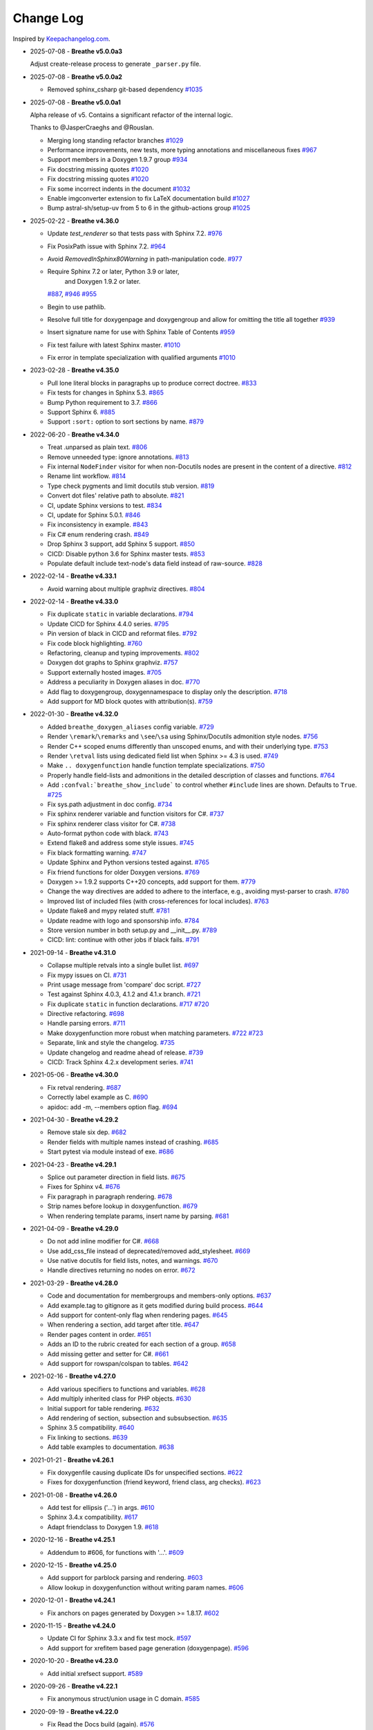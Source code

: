 Change Log
----------

Inspired by `Keepachangelog.com <https://keepachangelog.com/>`__.

- 2025-07-08 - **Breathe v5.0.0a3**

  Adjust create-release process to generate ``_parser.py`` file.

- 2025-07-08 - **Breathe v5.0.0a2**

  - Removed sphinx_csharp git-based dependency
    `#1035 <https://github.com/breathe-doc/breathe/pull/1035>`__

- 2025-07-08 - **Breathe v5.0.0a1**

  Alpha release of v5. Contains a significant refactor of the internal logic.

  Thanks to @JasperCraeghs and @Rouslan.

  - Merging long standing refactor branches
    `#1029 <https://github.com/breathe-doc/breathe/pull/1029>`__
  - Performance improvements, new tests, more typing annotations and miscellaneous fixes
    `#967 <https://github.com/breathe-doc/breathe/pull/967>`__
  - Support members in a Doxygen 1.9.7 group
    `#934 <https://github.com/breathe-doc/breathe/pull/934>`__
  - Fix docstring missing quotes
    `#1020 <https://github.com/breathe-doc/breathe/pull/1020>`__
  - Fix docstring missing quotes
    `#1020 <https://github.com/breathe-doc/breathe/pull/1020>`__
  - Fix some incorrect indents in the document
    `#1032 <https://github.com/breathe-doc/breathe/pull/1032>`__
  - Enable imgconverter extension to fix LaTeX documentation build
    `#1027 <https://github.com/breathe-doc/breathe/pull/1027>`__
  - Bump astral-sh/setup-uv from 5 to 6 in the github-actions group
    `#1025 <https://github.com/breathe-doc/breathe/pull/1025>`__

- 2025-02-22 - **Breathe v4.36.0**

  - Update `test_renderer` so that tests pass with Sphinx 7.2.
    `#976 <https://github.com/breathe-doc/breathe/pull/976>`__
  - Fix PosixPath issue with Sphinx 7.2.
    `#964 <https://github.com/breathe-doc/breathe/pull/964>`__
  - Avoid `RemovedInSphinx80Warning` in path-manipulation code.
    `#977 <https://github.com/breathe-doc/breathe/pull/977>`__
  - Require Sphinx 7.2 or later, Python 3.9 or later,
     and  Doxygen 1.9.2 or later.
    `#887 <https://github.com/breathe-doc/breathe/pull/887>`__,
    `#946 <https://github.com/breathe-doc/breathe/pull/946>`__
    `#955 <https://github.com/breathe-doc/breathe/pull/955>`__
  - Begin to use pathlib.
  - Resolve full title for doxygenpage and doxygengroup
    and allow for omitting the title all together
    `#939 <https://github.com/breathe-doc/breathe/pull/939>`__
  - Insert signature name for use with Sphinx Table of Contents
    `#959 <https://github.com/breathe-doc/breathe/pull/959>`__
  - Fix test failure with latest Sphinx master.
    `#1010 <https://github.com/breathe-doc/breathe/pull/1010>`__
  - Fix error in template specialization with qualified arguments
    `#1010 <https://github.com/breathe-doc/breathe/pull/1012>`__

- 2023-02-28 - **Breathe v4.35.0**

  - Pull lone literal blocks in paragraphs up to produce correct doctree.
    `#833 <https://github.com/breathe-doc/breathe/pull/833>`__
  - Fix tests for changes in Sphinx 5.3.
    `#865 <https://github.com/breathe-doc/breathe/pull/865>`__
  - Bump Python requirement to 3.7.
    `#866 <https://github.com/breathe-doc/breathe/pull/866>`__
  - Support Sphinx 6.
    `#885 <https://github.com/breathe-doc/breathe/pull/885>`__
  - Support ``:sort:`` option to sort sections by name.
    `#879 <https://github.com/breathe-doc/breathe/pull/879>`__

- 2022-06-20 - **Breathe v4.34.0**

  - Treat .unparsed as plain text.
    `#806 <https://github.com/breathe-doc/breathe/pull/806>`__
  - Remove unneeded type: ignore annotations.
    `#813 <https://github.com/breathe-doc/breathe/pull/813>`__
  - Fix internal ``NodeFinder`` visitor for when non-Docutils nodes are
    present in the content of a directive.
    `#812 <https://github.com/breathe-doc/breathe/pull/812>`__
  - Rename lint workflow.
    `#814 <https://github.com/breathe-doc/breathe/pull/814>`__
  - Type check pygments and limit docutils stub version.
    `#819 <https://github.com/breathe-doc/breathe/pull/819>`__
  - Convert dot files' relative path to absolute.
    `#821 <https://github.com/breathe-doc/breathe/pull/821>`__
  - CI, update Sphinx versions to test.
    `#834 <https://github.com/breathe-doc/breathe/pull/834>`__
  - CI, update for Sphinx 5.0.1.
    `#846 <https://github.com/breathe-doc/breathe/pull/846>`__
  - Fix inconsistency in example.
    `#843 <https://github.com/breathe-doc/breathe/pull/843>`__
  - Fix C# enum rendering crash.
    `#849 <https://github.com/breathe-doc/breathe/pull/849>`__
  - Drop Sphinx 3 support, add Sphinx 5 support.
    `#850 <https://github.com/breathe-doc/breathe/pull/850>`__
  - CICD: Disable python 3.6 for Sphinx master tests.
    `#853 <https://github.com/breathe-doc/breathe/pull/853>`__
  - Populate default include text-node's data field instead of raw-source.
    `#828 <https://github.com/breathe-doc/breathe/pull/828>`__

- 2022-02-14 - **Breathe v4.33.1**

  - Avoid warning about multiple graphviz directives.
    `#804 <https://github.com/breathe-doc/breathe/pull/804>`__

- 2022-02-14 - **Breathe v4.33.0**

  - Fix duplicate ``static`` in variable declarations.
    `#794 <https://github.com/breathe-doc/breathe/pull/794>`__
  - Update CICD for Sphinx 4.4.0 series.
    `#795 <https://github.com/breathe-doc/breathe/pull/795>`__
  - Pin version of black in CICD and reformat files.
    `#792 <https://github.com/breathe-doc/breathe/pull/792>`__
  - Fix code block highlighting.
    `#760 <https://github.com/breathe-doc/breathe/pull/760>`__
  - Refactoring, cleanup and typing improvements.
    `#802 <https://github.com/breathe-doc/breathe/pull/802>`__
  - Doxygen dot graphs to Sphinx graphviz.
    `#757 <https://github.com/breathe-doc/breathe/pull/757>`__
  - Support externally hosted images.
    `#705 <https://github.com/breathe-doc/breathe/pull/705>`__
  - Address a peculiarity in Doxygen aliases in doc.
    `#770 <https://github.com/breathe-doc/breathe/pull/770>`__
  - Add flag to doxygengroup, doxygennamespace to display only the description.
    `#718 <https://github.com/breathe-doc/breathe/pull/718>`__
  - Add support for MD block quotes with attribution(s).
    `#759 <https://github.com/breathe-doc/breathe/pull/759>`__

- 2022-01-30 - **Breathe v4.32.0**

  - Added ``breathe_doxygen_aliases`` config variable.
    `#729 <https://github.com/breathe-doc/breathe/pull/729>`__
  - Render ``\remark``/``\remarks`` and ``\see``/``\sa`` using Sphinx/Docutils
    admonition style nodes.
    `#756 <https://github.com/breathe-doc/breathe/pull/756>`__
  - Render C++ scoped enums differently than unscoped enums, and with their
    underlying type.
    `#753 <https://github.com/breathe-doc/breathe/pull/753>`__
  - Render ``\retval`` lists using dedicated field list when Sphinx >= 4.3 is
    used.
    `#749 <https://github.com/breathe-doc/breathe/pull/749>`__
  - Make ``.. doxygenfunction`` handle function template specializations.
    `#750 <https://github.com/breathe-doc/breathe/pull/750>`__
  - Properly handle field-lists and admonitions in the detailed description of
    classes and functions.
    `#764 <https://github.com/breathe-doc/breathe/pull/764>`__
  - Add ``:confval:`breathe_show_include``` to control whether ``#include``
    lines are shown. Defaults to ``True``.
    `#725 <https://github.com/breathe-doc/breathe/pull/725>`__
  - Fix sys.path adjustment in doc config.
    `#734 <https://github.com/breathe-doc/breathe/pull/734>`__
  - Fix sphinx renderer variable and function visitors for C#.
    `#737 <https://github.com/breathe-doc/breathe/pull/737>`__
  - Fix sphinx renderer class visitor for C#.
    `#738 <https://github.com/breathe-doc/breathe/pull/738>`__
  - Auto-format python code with black.
    `#743 <https://github.com/breathe-doc/breathe/pull/743>`__
  - Extend flake8 and address some style issues.
    `#745 <https://github.com/breathe-doc/breathe/pull/745>`__
  - Fix black formatting warning.
    `#747 <https://github.com/breathe-doc/breathe/pull/747>`__
  - Update Sphinx and Python versions tested against.
    `#765 <https://github.com/breathe-doc/breathe/pull/765>`__
  - Fix friend functions for older Doxygen versions.
    `#769 <https://github.com/breathe-doc/breathe/pull/769>`__
  - Doxygen >= 1.9.2 supports C++20 concepts, add support for them.
    `#779 <https://github.com/breathe-doc/breathe/pull/779>`__
  - Change the way directives are added to adhere to the interface,
    e.g., avoiding myst-parser to crash.
    `#780 <https://github.com/breathe-doc/breathe/pull/780>`__
  - Improved list of included files (with cross-references for local includes).
    `#763 <https://github.com/breathe-doc/breathe/pull/763>`__
  - Update flake8 and mypy related stuff.
    `#781 <https://github.com/breathe-doc/breathe/pull/781>`__
  - Update readme with logo and sponsorship info.
    `#784 <https://github.com/breathe-doc/breathe/pull/784>`__
  - Store version number in both setup.py and __init__.py.
    `#789 <https://github.com/breathe-doc/breathe/pull/789>`__
  - CICD: lint: continue with other jobs if black fails.
    `#791 <https://github.com/breathe-doc/breathe/pull/791>`__

- 2021-09-14 - **Breathe v4.31.0**

  - Collapse multiple retvals into a single bullet list. `#697 <https://github.com/breathe-doc/breathe/pull/697>`__
  - Fix mypy issues on CI. `#731 <https://github.com/breathe-doc/breathe/pull/731>`__
  - Print usage message from 'compare' doc script. `#727 <https://github.com/breathe-doc/breathe/pull/727>`__
  - Test against Sphinx 4.0.3, 4.1.2 and 4.1.x branch. `#721 <https://github.com/breathe-doc/breathe/pull/721>`__
  - Fix duplicate ``static`` in function declarations. `#717 <https://github.com/breathe-doc/breathe/issues/717>`__ `#720 <https://github.com/breathe-doc/breathe/pull/720>`__
  - Directive refactoring. `#698 <https://github.com/breathe-doc/breathe/pull/698>`__
  - Handle parsing errors. `#711 <https://github.com/breathe-doc/breathe/pull/711>`__
  - Make doxygenfunction more robust when matching parameters. `#722 <https://github.com/breathe-doc/breathe/issues/722>`__ `#723 <https://github.com/breathe-doc/breathe/pull/723>`__
  - Separate, link and style the changelog. `#735 <https://github.com/breathe-doc/breathe/pull/735>`__
  - Update changelog and readme ahead of release. `#739 <https://github.com/breathe-doc/breathe/pull/739>`__
  - CICD: Track Sphinx 4.2.x development series. `#741 <https://github.com/breathe-doc/breathe/pull/741>`__

- 2021-05-06 - **Breathe v4.30.0**

  - Fix retval rendering. `#687 <https://github.com/breathe-doc/breathe/pull/687>`__
  - Correctly label example as C. `#690 <https://github.com/breathe-doc/breathe/pull/690>`__
  - apidoc: add -m, --members option flag. `#694 <https://github.com/breathe-doc/breathe/pull/694>`__

- 2021-04-30 - **Breathe v4.29.2**

  - Remove stale six dep. `#682 <https://github.com/breathe-doc/breathe/pull/682>`__
  - Render fields with multiple names instead of crashing. `#685 <https://github.com/breathe-doc/breathe/pull/685>`__
  - Start pytest via module instead of exe. `#686 <https://github.com/breathe-doc/breathe/pull/686>`__

- 2021-04-23 - **Breathe v4.29.1**

  - Splice out parameter direction in field lists. `#675 <https://github.com/breathe-doc/breathe/pull/675>`__
  - Fixes for Sphinx v4. `#676 <https://github.com/breathe-doc/breathe/pull/676>`__
  - Fix paragraph in paragraph rendering. `#678 <https://github.com/breathe-doc/breathe/pull/678>`__
  - Strip names before lookup in doxygenfunction. `#679 <https://github.com/breathe-doc/breathe/pull/679>`__
  - When rendering template params, insert name by parsing. `#681 <https://github.com/breathe-doc/breathe/pull/681>`__

- 2021-04-09 - **Breathe v4.29.0**

  - Do not add inline modifier for C#. `#668 <https://github.com/breathe-doc/breathe/pull/668>`__
  - Use add_css_file instead of deprecated/removed add_stylesheet. `#669 <https://github.com/breathe-doc/breathe/pull/669>`__
  - Use native docutils for field lists, notes, and warnings. `#670 <https://github.com/breathe-doc/breathe/pull/670>`__
  - Handle directives returning no nodes on error. `#672 <https://github.com/breathe-doc/breathe/pull/672>`__

- 2021-03-29 - **Breathe v4.28.0**

  - Code and documentation for membergroups and members-only options. `#637 <https://github.com/breathe-doc/breathe/pull/637>`__
  - Add example.tag to gitignore as it gets modified during build process. `#644 <https://github.com/breathe-doc/breathe/pull/644>`__
  - Add support for content-only flag when rendering pages. `#645 <https://github.com/breathe-doc/breathe/pull/645>`__
  - When rendering a section, add target after title. `#647 <https://github.com/breathe-doc/breathe/pull/647>`__
  - Render pages content in order. `#651 <https://github.com/breathe-doc/breathe/pull/651>`__
  - Adds an ID to the rubric created for each section of a group. `#658 <https://github.com/breathe-doc/breathe/pull/658>`__
  - Add missing getter and setter for C#. `#661 <https://github.com/breathe-doc/breathe/pull/661>`__
  - Add support for rowspan/colspan to tables. `#642 <https://github.com/breathe-doc/breathe/pull/642>`__

- 2021-02-16 - **Breathe v4.27.0**

  - Add various specifiers to functions and variables. `#628 <https://github.com/breathe-doc/breathe/pull/628>`__
  - Add multiply inherited class for PHP objects. `#630 <https://github.com/breathe-doc/breathe/pull/630>`__
  - Initial support for table rendering. `#632 <https://github.com/breathe-doc/breathe/pull/632>`__
  - Add rendering of \section, \subsection and \subsubsection. `#635 <https://github.com/breathe-doc/breathe/pull/635>`__
  - Sphinx 3.5 compatibility. `#640 <https://github.com/breathe-doc/breathe/pull/640>`__
  - Fix linking to sections. `#639 <https://github.com/breathe-doc/breathe/pull/639>`__
  - Add table examples to documentation. `#638 <https://github.com/breathe-doc/breathe/pull/638>`__

- 2021-01-21 - **Breathe v4.26.1**

  - Fix doxygenfile causing duplicate IDs for unspecified sections. `#622 <https://github.com/breathe-doc/breathe/pull/622>`__
  - Fixes for doxygenfunction (friend keyword, friend class, arg checks). `#623 <https://github.com/breathe-doc/breathe/pull/623>`__

- 2021-01-08 - **Breathe v4.26.0**

  - Add test for ellipsis ('...') in args. `#610 <https://github.com/breathe-doc/breathe/pull/610>`__
  - Sphinx 3.4.x compatibility. `#617 <https://github.com/breathe-doc/breathe/pull/617>`__
  - Adapt friendclass to Doxygen 1.9. `#618 <https://github.com/breathe-doc/breathe/pull/618>`__

- 2020-12-16 - **Breathe v4.25.1**

  - Addendum to #606, for functions with '...'. `#609 <https://github.com/breathe-doc/breathe/pull/609>`__

- 2020-12-15 - **Breathe v4.25.0**

  - Add support for \parblock parsing and rendering. `#603 <https://github.com/breathe-doc/breathe/pull/603>`__
  - Allow lookup in doxygenfunction without writing param names. `#606 <https://github.com/breathe-doc/breathe/pull/606>`__

- 2020-12-01 - **Breathe v4.24.1**

  - Fix anchors on pages generated by Doxygen >= 1.8.17. `#602 <https://github.com/breathe-doc/breathe/pull/602>`__

- 2020-11-15 - **Breathe v4.24.0**

  - Update CI for Sphinx 3.3.x and fix test mock. `#597 <https://github.com/breathe-doc/breathe/pull/597>`__
  - Add support for xrefitem based page generation (doxygenpage). `#596 <https://github.com/breathe-doc/breathe/pull/596>`__

- 2020-10-20 - **Breathe v4.23.0**

  - Add initial xrefsect support. `#589 <https://github.com/breathe-doc/breathe/pull/589>`__

- 2020-09-26 - **Breathe v4.22.1**

  - Fix anonymous struct/union usage in C domain. `#585 <https://github.com/breathe-doc/breathe/pull/585>`__

- 2020-09-19 - **Breathe v4.22.0**

  - Fix Read the Docs build (again). `#576 <https://github.com/breathe-doc/breathe/pull/576>`__
  - New boolean `breathe_show_enumvalue_initializer` option specifying
    whether value of enumvalue should be displayed. `#581 <https://github.com/breathe-doc/breathe/pull/581>`__

- 2020-09-10 - **Breathe v4.21.0**

  - Fix Read the Docs build. `#567 <https://github.com/breathe-doc/breathe/pull/567>`__
  - Document doxygenclass template specialisation spacing. `#570 <https://github.com/breathe-doc/breathe/pull/570>`__
  - Update upper Sphinx release to <3.4. `#571 <https://github.com/breathe-doc/breathe/pull/571>`__
  - Reuse breathe.__version__ in setup.py. `#572 <https://github.com/breathe-doc/breathe/pull/572>`__
  - Document :inner: for the doxygengroup section. `#573 <https://github.com/breathe-doc/breathe/pull/573>`__
  - Add support for verbatim inline elements. `#560 <https://github.com/breathe-doc/breathe/pull/560>`__
  - Fix wrong refid when Doxygen SEPARATE_MEMBER_PAGES is YES. `#566 <https://github.com/breathe-doc/breathe/pull/566>`__

- 2020-08-19 - **Breathe v4.20.0**

  - Allow Sphinx 3.2. `#561 <https://github.com/breathe-doc/breathe/pull/561>`__
  - Update CI scripts with new Sphinx versions. `#552 <https://github.com/breathe-doc/breathe/pull/552>`__
  - Add support for C# using sphinx-csharp. `#550 <https://github.com/breathe-doc/breathe/pull/550>`__
  - Doc, fix typo, :source: -> :project:. `#551 <https://github.com/breathe-doc/breathe/pull/551>`__
  - Add support for innergroup. `#556 <https://github.com/breathe-doc/breathe/pull/556>`__
  - Avoid duplicate doxygen targets when debug tracing. `#563 <https://github.com/breathe-doc/breathe/pull/563>`__
  - Remove Travis badge from README file. `#564 <https://github.com/breathe-doc/breathe/pull/564>`__

- 2020-06-17 - **Breathe v4.19.2**

  - Fix crash when visiting typedef. `#547 <https://github.com/breathe-doc/breathe/pull/547>`__

- 2020-06-08 - **Breathe v4.19.1**

  - Mark package as compatible with Sphinx 3.1.

- 2020-06-07 - **Breathe v4.19.0**

  - Refactoring. `#528 <https://github.com/breathe-doc/breathe/pull/528>`__
  - Make debug config variables available in conf.py. `#533 <https://github.com/breathe-doc/breathe/pull/533>`__
  - Fix warning formatting for function lookup. `#535 <https://github.com/breathe-doc/breathe/pull/535>`__
  - Correctly reverse nested namespaces in get_qualification. `#540 <https://github.com/breathe-doc/breathe/pull/540>`__

- 2020-05-10 - **Breathe v4.18.1**

  - Fix friend class rendering and allow friend struct. `#522 <https://github.com/breathe-doc/breathe/pull/522>`__
  - Add extern examples to doc and remove variable hack. `#526 <https://github.com/breathe-doc/breathe/pull/526>`__
  - Render function candidates without using Sphinx directives. `#524 <https://github.com/breathe-doc/breathe/pull/524>`__

- 2020-05-02 - **Breathe v4.18.0**

  - Support tiles in verbatim blocks. `#517 <https://github.com/breathe-doc/breathe/pull/517>`__

- 2020-05-01 - **Breathe v4.17.0**

  - Scoped rendering, better integration with Sphinx, misc fixes. `#512 <https://github.com/breathe-doc/breathe/pull/512>`__

- 2020-04-19 - **Breathe v4.16.0**

  - Strictly depend on Sphinx's minor version. `#498 <https://github.com/breathe-doc/breathe/pull/498>`__
  - Simplifications and fixes, use more of modern Sphinx natively. `#503 <https://github.com/breathe-doc/breathe/pull/503>`__
  - Add section option to the doxygen(auto)file directive. `#501 <https://github.com/breathe-doc/breathe/pull/501>`__
  - Fix link generation when enum is inside a group (enum FQDN). `#508 <https://github.com/breathe-doc/breathe/pull/508>`__
  - Fix creation of LaTeX math formulas. `#506 <https://github.com/breathe-doc/breathe/pull/506>`__
  - Improve documentation for doxygen(auto)file section option. `#509 <https://github.com/breathe-doc/breathe/pull/509>`__

- 2020-04-07 - **Breathe v4.15.0**

  - Add license file to distribution. `#492 <https://github.com/breathe-doc/breathe/pull/492>`__
  - Update for Sphinx 3. `#491 <https://github.com/breathe-doc/breathe/pull/491>`__

- 2020-04-07 - **Breathe v4.14.2**

  - Add GitHub actions. `#474 <https://github.com/breathe-doc/breathe/pull/474>`__
  - Fixes to use Sphinx 2.4.4. `#486 <https://github.com/breathe-doc/breathe/pull/486>`__
  - Add nose to python development requirements. #484.
  - Switch to pytest from nose. `#487 <https://github.com/breathe-doc/breathe/pull/487>`__

- 2020-02-02 - **Breathe v4.14.1**

  - Use sphinx core instead of mathbase ext. `#469 <https://github.com/breathe-doc/breathe/pull/469>`__
  - Fix test failure for Sphinx >= 2.2.2. `#472 <https://github.com/breathe-doc/breathe/pull/472>`__
  - Update travis to Sphinx 2.3.1. `#471 <https://github.com/breathe-doc/breathe/pull/471>`__

- 2019-11-26 - **Breathe v4.14.0**

  - Add events attribute to MockApp. `#452 <https://github.com/breathe-doc/breathe/pull/452>`__
  - Add bit field support for C/C++. `#454 <https://github.com/breathe-doc/breathe/pull/454>`__
  - Add alias and variable template support. `#461 <https://github.com/breathe-doc/breathe/pull/461>`__

- 2019-08-01 - **Breathe v4.13.1**

  - Fix for template method pointer parameter issue. `#449 <https://github.com/breathe-doc/breathe/pull/449>`__

- 2019-04-23 - **Breathe v4.13.0**.post0

  - Drop support for python 2, require Sphinx >= 2.0. `#432 <https://github.com/breathe-doc/breathe/pull/432>`__

- 2019-04-21 - **Breathe v4.13.0**

  - Adapt to upcoming Sphinx 2.0. `#411 <https://github.com/breathe-doc/breathe/pull/411>`__
  - Add support for rendering parameter direction information. `#428 <https://github.com/breathe-doc/breathe/pull/428>`__

- 2019-03-15 - **Breathe v4.12.0**

  - Adapt to Sphinx 1.8. `#410 <https://github.com/breathe-doc/breathe/pull/410>`__
  - Let Sphinx handle more things. `#412 <https://github.com/breathe-doc/breathe/pull/412>`__
  - Use standard windows EOL for batch file. `#417 <https://github.com/breathe-doc/breathe/pull/417>`__
  - Fix flake8 F632 warnings. `#418 <https://github.com/breathe-doc/breathe/pull/418>`__
  - Update dep versions in readme, setup, requirements. `#419 <https://github.com/breathe-doc/breathe/pull/419>`__
  - Add option to render function parameters after the description. `#421 <https://github.com/breathe-doc/breathe/pull/421>`__
  - Remove spurious "typedef" in type declaration when using "using". `#424 <https://github.com/breathe-doc/breathe/pull/424>`__

- 2018-12-11 - **Breathe v4.11.1**

  - Sphinxrenderer: handle typeless parameters gracefully. `#404 <https://github.com/breathe-doc/breathe/pull/404>`__

- 2018-10-31 - **Breathe v4.11.0**

  - Fix typo in quickstart. `#393 <https://github.com/breathe-doc/breathe/pull/393>`__
  - Add support for QtSignals. `#401 <https://github.com/breathe-doc/breathe/pull/401>`__

- 2018-08-07 - **Breathe v4.10.0**

  - Explicitly use Sphinx 1.7.5 for CI and dev. `#385 <https://github.com/breathe-doc/breathe/pull/385>`__
  - Print filename when printing ParserException. `#390 <https://github.com/breathe-doc/breathe/pull/390>`__

- 2018-06-03 - **Breathe v4.9.1**

  - Don't append separator for paragraph type. `#382 <https://github.com/breathe-doc/breathe/pull/382>`__

- 2018-06-01 - **Breathe v4.9.0**

  - Render newlines as separate paragraphs. `#380 <https://github.com/breathe-doc/breathe/pull/380>`__

- 2018-05-26 - **Breathe v4.8.0**

  - Add quiet option to apidoc. `#375 <https://github.com/breathe-doc/breathe/pull/375>`__
  - Add PHP domain. `#351 <https://github.com/breathe-doc/breathe/pull/351>`__
  - Keep templates on adjacent lines. `#300 <https://github.com/breathe-doc/breathe/pull/300>`__
  - Show reference qualification for methods. `#332 <https://github.com/breathe-doc/breathe/pull/332>`__
  - Adapt tests/CI to newest Sphinx version. `#377 <https://github.com/breathe-doc/breathe/pull/377>`__
  - More robust name regex in renderer. `#370 <https://github.com/breathe-doc/breathe/pull/370>`__
  - Show base classes using Sphinx's cpp domain. `#295 <https://github.com/breathe-doc/breathe/pull/295>`__
  - Fix domain detection when rendering groups. `#365 <https://github.com/breathe-doc/breathe/pull/365>`__
  - Return parallel_{read,write}_safe true for Sphinx's -j. `#376 <https://github.com/breathe-doc/breathe/pull/376>`__

- 2017-10-09 - **Breathe v4.7.3**

  - Support for enums in the cpp domain.
  - Handle case where compoundref does not have a refid value associated.

- 2017-08-15 - **Breathe v4.7.2**

  - Fix issue with packaging on Python 2.7 with wheels.

- 2017-08-13 - **Breathe v4.7.1**

  - Fixed bug regarding code snippets inside Doxygen comments.

- 2017-08-09 - **Breathe v4.7.0**

  - New `outtypes` option to prevent documenting namespace and files

  - New boolean `breathe_show_define_initializer` option specifying whether
    value of macros should be displayed.

  - New boolean `breathe_use_project_refids` option controlling whether the
    refids generated by breathe for doxygen elements contain the project name
    or not.

  - Fixed

    - Support for Sphinx 1.6

- 2017-02-25 - **Breathe v4.6.0**

  - Support for the Interface directive

  - Display the contents of defines

- 2017-02-12 - **Breathe v4.5.0**

  - Improve handling of c typedefs

  - Support new `desc_signature_line` node

  - Add `--project` flag to breathe-apidoc helper

  - Dropped testing for Python 3.3 and added 3.6

- 2016-11-13 - **Breathe v4.4.0**

  - Improve single line parameter documentation rendering

- 2016-11-05 - **Breathe v4.3.1**

  - Version bump package confusion with wheel release

- 2016-11-05 - **Breathe v4.3.0**

  - Rewritten rendering approach to use the visitor pattern

  - Dropped support for 2.6 & added testing for 3.5

  - Fixed

    - Issue with running breathe-apidoc for the first time.

    - Improved handling of qualifiers, eg. const & volatile.

    - Supports functions in structs

    - Supports auto-doxygen code path on Windows

- 2016-03-19 - **Breathe v4.2.0**

  - Added

    - Output links to a class' parents & children.

    - Support for Sphinx's `needs_extensions` config option.

    - breathe-apidoc script for generating ReStructuredText stub files with
      Breathe directives from doxygen xml files.

  - Fixed

    - Handling default values in parameter declarations

    - Output order not being reproducible due to iteration over Set.

    - Handling of multiple pointers and references

    - `SEVERE: Duplicate ID` warnings when using function overloads.

    - Use project name for link references when using default project. So we use
      the project name instead of 'project0'.

- 2015-08-27 - **Breathe v4.1.0**

  - Added

    - ``breathe_doxygen_config_options`` config variable which allows for adding
      more config lines to the doxygen file used for the auto-directives.

  - Fixed

    - Display of array & array reference parameters for functions.

    - Handling of links to classes with template arguments.

    - Handling of unnamed enums in C.

    - Naming of template parameter section.

    - Finding functions that are within groups.

    - Rendering of 'typename' and 'class' keywords for templates.

- 2015-04-02 - **Breathe v4.0.0**

  - Significant work on the code base with miminal reStructureText interface
    changes. To be documented.

- 2014-11-09 - **Breathe v3.2.0**

  - Nothing Added, Deprecated or Removed

  - Fixed

    - Changed docutils/Sphinx node usage to fix latex/pdf output.

    - When checking for path separators check for both ``/`` and ``\``
      regardless of the platform.

    - ``KeyError`` when using ``auto`` directives without specifying the
      ``:project:`` option even though the default project config setting was
      set.

    - Use of ``doxygenfunction`` no longer inappropriately triggers the
      duplicate target check and fails to output link targets.

    - Support for inline urls in the doxygen comments.

    - Support for array notation in function parameters.

    - Reduced intention by changing ``section-defs`` to use ``container`` &
      ``rubric`` nodes rather than ``desc`` nodes with signatures & content. Now
      headings like 'Public Functions' appear inline with their subject matter.

- 2014-09-07 - **Breathe v3.1.0**

  - Nothing Deprecated or Removed

  - Added

    - The ``doxygenclass`` directive can now reference template specialisations
      by specifying the specialisation in the argument name.

  - Fixed

    - Displaying function parameters for Qt slots output. Previously they were
      missing even though Qt Slots are essentially just functions.

    - Displaying headings from doxygen comments as emphasized text.

    - Crash when generating warning about being unable to find a define,
      variable, enum, typedef or union.

    - Only output the definition name for a function parameter if the declartion
      name is not available. Previously, where they were both available we were
      getting two names next to each other for no good reason.

- 2014-08-04 - **Breathe v3.0.0**

  - Improve output of const, volatile, virtual and pure-virtual keywords.

  - Fix css class output for HTML so that object types rather than names are
    output as the css classes. eg. 'function' instead of 'myFunction'.

  - Fix issue with Breathe getting confused over functions appearing in header
    and implementation files.

  - Improve matching for overloaded functions when using ``doxygenfunction``
    directive. Also, provide a list of potential matches when no match is found.

  - Improved ``:members:`` implementation to handle inner classes properly.

  - Updated ``doxygenstruct`` to share the ``doxygenclass`` implementation path
    which grants it the options from ``doxygenclass`` directive.

  - Added ``:outline:`` option support to ``doxygengroup`` &
    ``doxygennamespace`` directives.

  - Added ``doxygennamespace`` directive.

  - Added ``:undoc-members:`` option to ``doxygenclass`` & ``doxygengroup``
    directives.

  - **Breaking change**: Removed ``:sections:`` option for ``doxygenclass`` &
    ``doxygengroup`` directives and replaced it with ``:members:``,
    ``:protected-members:`` and ``:private-members:``, and changed
    ``breathe_default_sections`` config variable to ``breathe_default_members``.
    This is designed to more closely match the Sphinx autodoc functionality and
    interface.

- 2014-06-15 - **Breathe v2.0.0**

  - Add compare script for checking changes to documentation caused by changes
    in the implementation.

  - Switched to ``https`` reference for MathJax Javascript.

  - **Breaking change**: Change ``autodoxygen*`` directives to require
    explicitly declared source files in the ``conf.py`` rather than attempting
    to detect them from the directive arguments.

  - Switch documentation hosting to ReadTheDocs.org.

  - **Breaking change**: Switch to assuming all relative paths are relative to
    the directory holding the ``conf.py`` file. Previously, it would assume they
    were relative to the user's current working directory. This breaks projects
    which use separate build & source directories.

  - Add ``doxygenunion`` directive.

  - Add ``doxygengroup`` directive.

  - Add support for lists in the output. They were previously ignored.

  - Updated implementation to use the docutils nodes that Sphinx does where
    possible.

- 2014-06-01 - **Breathe v1.2.0**

  - Change log not recorded.

